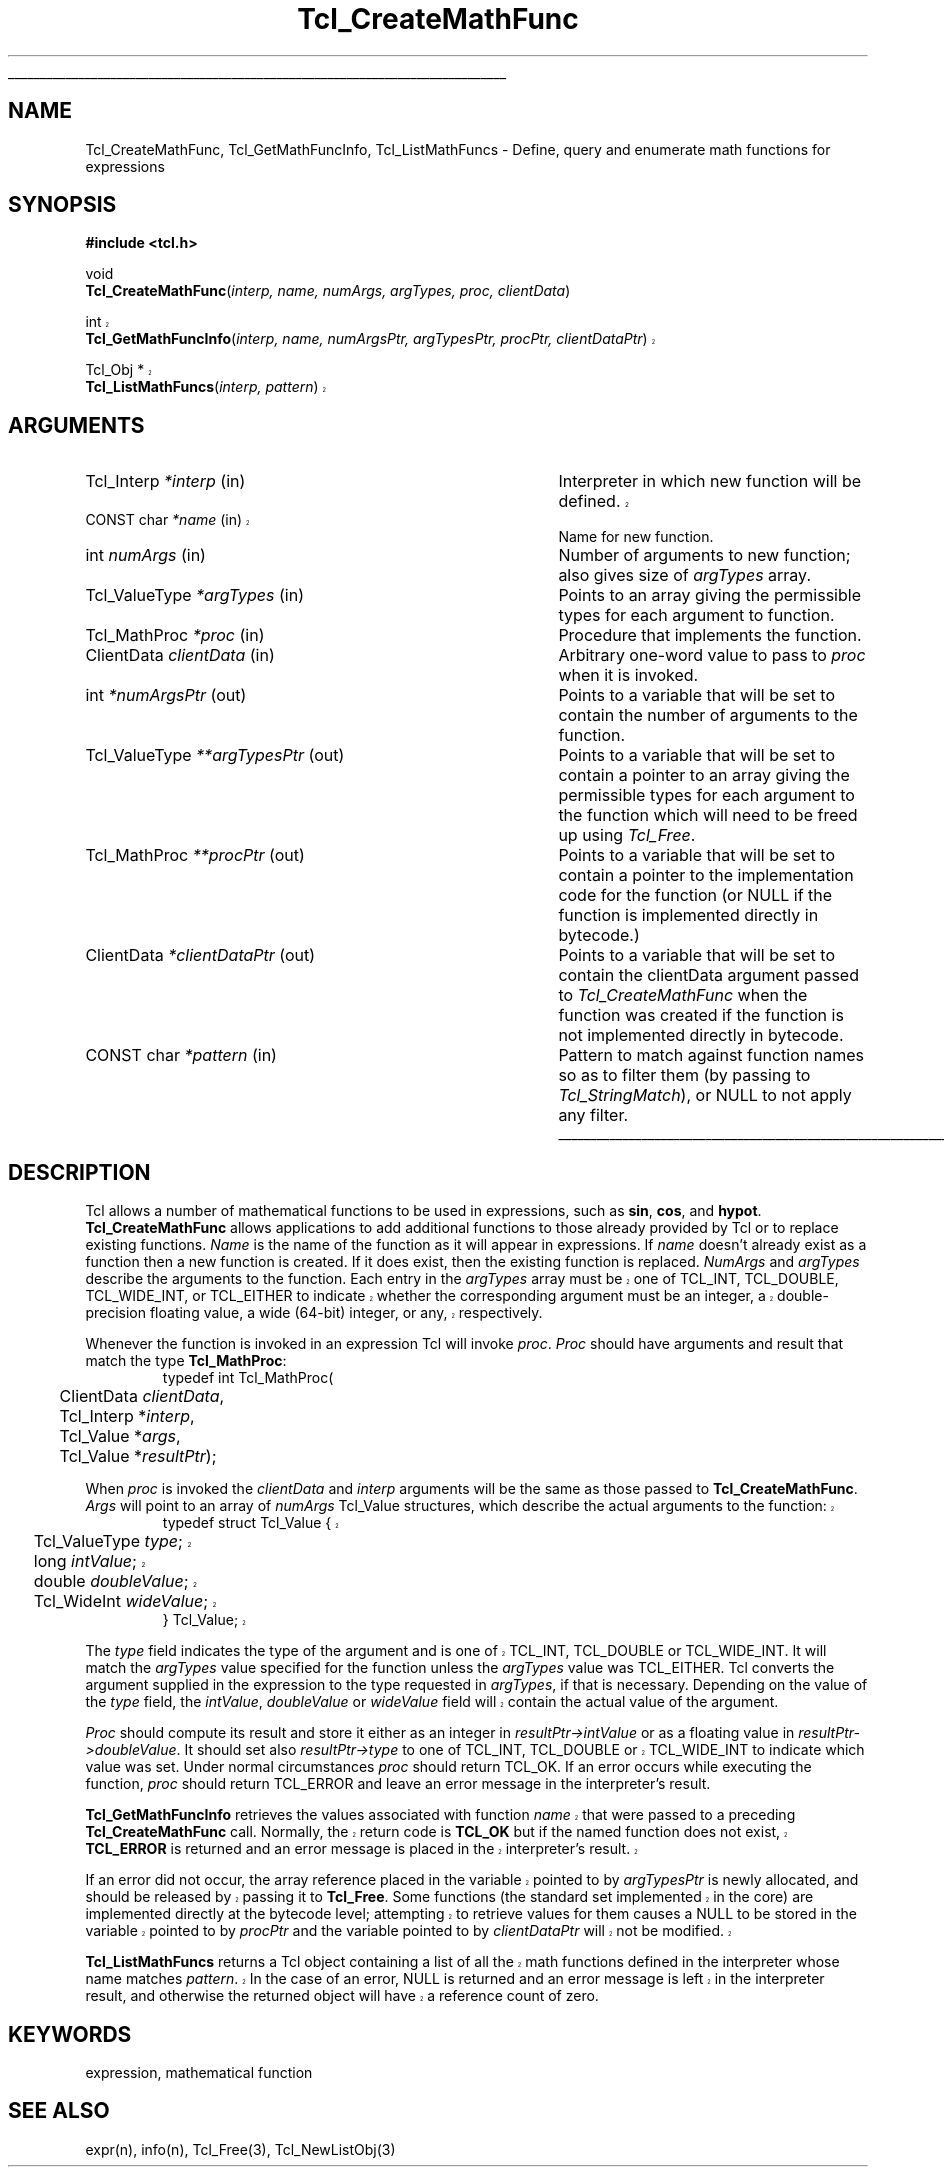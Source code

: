 '\"
'\" Copyright (c) 1989-1993 The Regents of the University of California.
'\" Copyright (c) 1994-1996 Sun Microsystems, Inc.
'\"
'\" See the file "license.terms" for information on usage and redistribution
'\" of this file, and for a DISCLAIMER OF ALL WARRANTIES.
'\" 
'\" RCS: @(#) $Id: CrtMathFnc.3,v 1.5.14.2 2003/04/16 22:26:16 dkf Exp $
'\" 
'\" The definitions below are for supplemental macros used in Tcl/Tk
'\" manual entries.
'\"
'\" .AP type name in/out ?indent?
'\"	Start paragraph describing an argument to a library procedure.
'\"	type is type of argument (int, etc.), in/out is either "in", "out",
'\"	or "in/out" to describe whether procedure reads or modifies arg,
'\"	and indent is equivalent to second arg of .IP (shouldn't ever be
'\"	needed;  use .AS below instead)
'\"
'\" .AS ?type? ?name?
'\"	Give maximum sizes of arguments for setting tab stops.  Type and
'\"	name are examples of largest possible arguments that will be passed
'\"	to .AP later.  If args are omitted, default tab stops are used.
'\"
'\" .BS
'\"	Start box enclosure.  From here until next .BE, everything will be
'\"	enclosed in one large box.
'\"
'\" .BE
'\"	End of box enclosure.
'\"
'\" .CS
'\"	Begin code excerpt.
'\"
'\" .CE
'\"	End code excerpt.
'\"
'\" .VS ?version? ?br?
'\"	Begin vertical sidebar, for use in marking newly-changed parts
'\"	of man pages.  The first argument is ignored and used for recording
'\"	the version when the .VS was added, so that the sidebars can be
'\"	found and removed when they reach a certain age.  If another argument
'\"	is present, then a line break is forced before starting the sidebar.
'\"
'\" .VE
'\"	End of vertical sidebar.
'\"
'\" .DS
'\"	Begin an indented unfilled display.
'\"
'\" .DE
'\"	End of indented unfilled display.
'\"
'\" .SO
'\"	Start of list of standard options for a Tk widget.  The
'\"	options follow on successive lines, in four columns separated
'\"	by tabs.
'\"
'\" .SE
'\"	End of list of standard options for a Tk widget.
'\"
'\" .OP cmdName dbName dbClass
'\"	Start of description of a specific option.  cmdName gives the
'\"	option's name as specified in the class command, dbName gives
'\"	the option's name in the option database, and dbClass gives
'\"	the option's class in the option database.
'\"
'\" .UL arg1 arg2
'\"	Print arg1 underlined, then print arg2 normally.
'\"
'\" RCS: @(#) $Id: man.macros,v 1.4 2000/08/25 06:18:32 ericm Exp $
'\"
'\"	# Set up traps and other miscellaneous stuff for Tcl/Tk man pages.
.if t .wh -1.3i ^B
.nr ^l \n(.l
.ad b
'\"	# Start an argument description
.de AP
.ie !"\\$4"" .TP \\$4
.el \{\
.   ie !"\\$2"" .TP \\n()Cu
.   el          .TP 15
.\}
.ta \\n()Au \\n()Bu
.ie !"\\$3"" \{\
\&\\$1	\\fI\\$2\\fP	(\\$3)
.\".b
.\}
.el \{\
.br
.ie !"\\$2"" \{\
\&\\$1	\\fI\\$2\\fP
.\}
.el \{\
\&\\fI\\$1\\fP
.\}
.\}
..
'\"	# define tabbing values for .AP
.de AS
.nr )A 10n
.if !"\\$1"" .nr )A \\w'\\$1'u+3n
.nr )B \\n()Au+15n
.\"
.if !"\\$2"" .nr )B \\w'\\$2'u+\\n()Au+3n
.nr )C \\n()Bu+\\w'(in/out)'u+2n
..
.AS Tcl_Interp Tcl_CreateInterp in/out
'\"	# BS - start boxed text
'\"	# ^y = starting y location
'\"	# ^b = 1
.de BS
.br
.mk ^y
.nr ^b 1u
.if n .nf
.if n .ti 0
.if n \l'\\n(.lu\(ul'
.if n .fi
..
'\"	# BE - end boxed text (draw box now)
.de BE
.nf
.ti 0
.mk ^t
.ie n \l'\\n(^lu\(ul'
.el \{\
.\"	Draw four-sided box normally, but don't draw top of
.\"	box if the box started on an earlier page.
.ie !\\n(^b-1 \{\
\h'-1.5n'\L'|\\n(^yu-1v'\l'\\n(^lu+3n\(ul'\L'\\n(^tu+1v-\\n(^yu'\l'|0u-1.5n\(ul'
.\}
.el \}\
\h'-1.5n'\L'|\\n(^yu-1v'\h'\\n(^lu+3n'\L'\\n(^tu+1v-\\n(^yu'\l'|0u-1.5n\(ul'
.\}
.\}
.fi
.br
.nr ^b 0
..
'\"	# VS - start vertical sidebar
'\"	# ^Y = starting y location
'\"	# ^v = 1 (for troff;  for nroff this doesn't matter)
.de VS
.if !"\\$2"" .br
.mk ^Y
.ie n 'mc \s12\(br\s0
.el .nr ^v 1u
..
'\"	# VE - end of vertical sidebar
.de VE
.ie n 'mc
.el \{\
.ev 2
.nf
.ti 0
.mk ^t
\h'|\\n(^lu+3n'\L'|\\n(^Yu-1v\(bv'\v'\\n(^tu+1v-\\n(^Yu'\h'-|\\n(^lu+3n'
.sp -1
.fi
.ev
.\}
.nr ^v 0
..
'\"	# Special macro to handle page bottom:  finish off current
'\"	# box/sidebar if in box/sidebar mode, then invoked standard
'\"	# page bottom macro.
.de ^B
.ev 2
'ti 0
'nf
.mk ^t
.if \\n(^b \{\
.\"	Draw three-sided box if this is the box's first page,
.\"	draw two sides but no top otherwise.
.ie !\\n(^b-1 \h'-1.5n'\L'|\\n(^yu-1v'\l'\\n(^lu+3n\(ul'\L'\\n(^tu+1v-\\n(^yu'\h'|0u'\c
.el \h'-1.5n'\L'|\\n(^yu-1v'\h'\\n(^lu+3n'\L'\\n(^tu+1v-\\n(^yu'\h'|0u'\c
.\}
.if \\n(^v \{\
.nr ^x \\n(^tu+1v-\\n(^Yu
\kx\h'-\\nxu'\h'|\\n(^lu+3n'\ky\L'-\\n(^xu'\v'\\n(^xu'\h'|0u'\c
.\}
.bp
'fi
.ev
.if \\n(^b \{\
.mk ^y
.nr ^b 2
.\}
.if \\n(^v \{\
.mk ^Y
.\}
..
'\"	# DS - begin display
.de DS
.RS
.nf
.sp
..
'\"	# DE - end display
.de DE
.fi
.RE
.sp
..
'\"	# SO - start of list of standard options
.de SO
.SH "STANDARD OPTIONS"
.LP
.nf
.ta 5.5c 11c
.ft B
..
'\"	# SE - end of list of standard options
.de SE
.fi
.ft R
.LP
See the \\fBoptions\\fR manual entry for details on the standard options.
..
'\"	# OP - start of full description for a single option
.de OP
.LP
.nf
.ta 4c
Command-Line Name:	\\fB\\$1\\fR
Database Name:	\\fB\\$2\\fR
Database Class:	\\fB\\$3\\fR
.fi
.IP
..
'\"	# CS - begin code excerpt
.de CS
.RS
.nf
.ta .25i .5i .75i 1i
..
'\"	# CE - end code excerpt
.de CE
.fi
.RE
..
.de UL
\\$1\l'|0\(ul'\\$2
..
.TH Tcl_CreateMathFunc 3 8.4 Tcl "Tcl Library Procedures"
.BS
.SH NAME
Tcl_CreateMathFunc, Tcl_GetMathFuncInfo, Tcl_ListMathFuncs \- Define, query and enumerate math functions for expressions
.SH SYNOPSIS
.nf
\fB#include <tcl.h>\fR
.sp
void
\fBTcl_CreateMathFunc\fR(\fIinterp, name, numArgs, argTypes, proc, clientData\fR)
.sp
.VS 8.4
int
\fBTcl_GetMathFuncInfo\fR(\fIinterp, name, numArgsPtr, argTypesPtr, procPtr, clientDataPtr\fR)
.sp
Tcl_Obj *
\fBTcl_ListMathFuncs\fR(\fIinterp, pattern\fR)
.VE
.SH ARGUMENTS
.AS Tcl_ValueType *clientDataPtr
.AP Tcl_Interp *interp in
Interpreter in which new function will be defined.
.VS 8.4
.AP "CONST char" *name in
.VE
Name for new function.
.AP int numArgs in
Number of arguments to new function;  also gives size of \fIargTypes\fR array.
.AP Tcl_ValueType *argTypes in
Points to an array giving the permissible types for each argument to
function.
.AP Tcl_MathProc *proc in
Procedure that implements the function.
.AP ClientData clientData in
Arbitrary one-word value to pass to \fIproc\fR when it is invoked.
.AP int *numArgsPtr out
Points to a variable that will be set to contain the number of
arguments to the function.
.AP Tcl_ValueType **argTypesPtr out
Points to a variable that will be set to contain a pointer to an array
giving the permissible types for each argument to the function which
will need to be freed up using \fITcl_Free\fR.
.AP Tcl_MathProc **procPtr out
Points to a variable that will be set to contain a pointer to the
implementation code for the function (or NULL if the function is
implemented directly in bytecode.)
.AP ClientData *clientDataPtr out
Points to a variable that will be set to contain the clientData
argument passed to \fITcl_CreateMathFunc\fR when the function was
created if the function is not implemented directly in bytecode.
.AP "CONST char" *pattern in
Pattern to match against function names so as to filter them (by
passing to \fITcl_StringMatch\fR), or NULL to not apply any filter.
.BE

.SH DESCRIPTION
.PP
Tcl allows a number of mathematical functions to be used in
expressions, such as \fBsin\fR, \fBcos\fR, and \fBhypot\fR.
\fBTcl_CreateMathFunc\fR allows applications to add additional functions
to those already provided by Tcl or to replace existing functions.
\fIName\fR is the name of the function as it will appear in expressions.
If \fIname\fR doesn't already exist as a function then a new function
is created.  If it does exist, then the existing function is replaced.
\fINumArgs\fR and \fIargTypes\fR describe the arguments to the function.
Each entry in the \fIargTypes\fR array must be
.VS 8.4
one of TCL_INT, TCL_DOUBLE, TCL_WIDE_INT,
or TCL_EITHER to indicate whether the corresponding argument must be an
integer, a double-precision floating value, a wide (64-bit) integer,
or any, respectively.
.VE 8.4
.PP
Whenever the function is invoked in an expression Tcl will invoke
\fIproc\fR.  \fIProc\fR should have arguments and result that match
the type \fBTcl_MathProc\fR:
.CS
typedef int Tcl_MathProc(
	ClientData \fIclientData\fR,
	Tcl_Interp *\fIinterp\fR,
	Tcl_Value *\fIargs\fR,
	Tcl_Value *\fIresultPtr\fR);
.CE
.PP
When \fIproc\fR is invoked the \fIclientData\fR and \fIinterp\fR
arguments will be the same as those passed to \fBTcl_CreateMathFunc\fR.
\fIArgs\fR will point to an array of \fInumArgs\fR Tcl_Value structures,
which describe the actual arguments to the function:
.VS 8.4
.CS
typedef struct Tcl_Value {
	Tcl_ValueType \fItype\fR;
	long \fIintValue\fR;
	double \fIdoubleValue\fR;
	Tcl_WideInt \fIwideValue\fR;
} Tcl_Value;
.CE
.PP
The \fItype\fR field indicates the type of the argument and is
one of TCL_INT, TCL_DOUBLE or TCL_WIDE_INT.
.VE 8.4
It will match the \fIargTypes\fR value specified for the function unless
the \fIargTypes\fR value was TCL_EITHER. Tcl converts
the argument supplied in the expression to the type requested in
\fIargTypes\fR, if that is necessary.
Depending on the value of the \fItype\fR field, the \fIintValue\fR,
.VS 8.4
\fIdoubleValue\fR or \fIwideValue\fR
.VE 8.4
field will contain the actual value of the argument.
.PP
\fIProc\fR should compute its result and store it either as an integer
in \fIresultPtr->intValue\fR or as a floating value in
\fIresultPtr->doubleValue\fR.
It should set also \fIresultPtr->type\fR to one of
.VS 8.4
TCL_INT, TCL_DOUBLE or TCL_WIDE_INT
.VE 8.4
to indicate which value was set.
Under normal circumstances \fIproc\fR should return TCL_OK.
If an error occurs while executing the function, \fIproc\fR should
return TCL_ERROR and leave an error message in the interpreter's result.
.PP
.VS 8.4
\fBTcl_GetMathFuncInfo\fR retrieves the values associated with
function \fIname\fR that were passed to a preceding
\fBTcl_CreateMathFunc\fR call.  Normally, the return code is
\fBTCL_OK\fR but if the named function does not exist, \fBTCL_ERROR\fR
is returned and an error message is placed in the interpreter's
result.
.PP
If an error did not occur, the array reference placed in the variable
pointed to by \fIargTypesPtr\fR is newly allocated, and should be
released by passing it to \fBTcl_Free\fR.  Some functions (the
standard set implemented in the core) are implemented directly at the
bytecode level; attempting to retrieve values for them causes a NULL
to be stored in the variable pointed to by \fIprocPtr\fR and the
variable pointed to by \fIclientDataPtr\fR will not be modified.
.PP
\fBTcl_ListMathFuncs\fR returns a Tcl object containing a list of all
the math functions defined in the interpreter whose name matches
\fIpattern\fR.  In the case of an error, NULL is returned and an error
message is left in the interpreter result, and otherwise the returned
object will have a reference count of zero.
.VE

.SH KEYWORDS
expression, mathematical function

.SH "SEE ALSO"
expr(n), info(n), Tcl_Free(3), Tcl_NewListObj(3)
